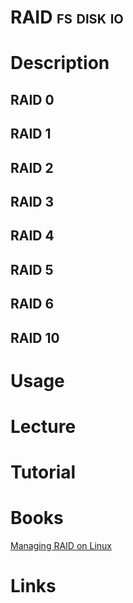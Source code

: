 #+TAGS: fs disk io


* RAID								 :fs:disk:io:
* Description
** RAID 0
** RAID 1
** RAID 2
** RAID 3
** RAID 4
** RAID 5
** RAID 6
** RAID 10
* Usage
* Lecture
* Tutorial
* Books
[[file://home/crito/Documents/Linux/Managing_RAID_on_Linux.pdf][Managing RAID on Linux]]
* Links
